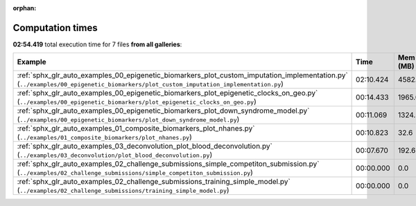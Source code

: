 
:orphan:

.. _sphx_glr_sg_execution_times:


Computation times
=================
**02:54.419** total execution time for 7 files **from all galleries**:

.. container::

  .. raw:: html

    <style scoped>
    <link href="https://cdnjs.cloudflare.com/ajax/libs/twitter-bootstrap/5.3.0/css/bootstrap.min.css" rel="stylesheet" />
    <link href="https://cdn.datatables.net/1.13.6/css/dataTables.bootstrap5.min.css" rel="stylesheet" />
    </style>
    <script src="https://code.jquery.com/jquery-3.7.0.js"></script>
    <script src="https://cdn.datatables.net/1.13.6/js/jquery.dataTables.min.js"></script>
    <script src="https://cdn.datatables.net/1.13.6/js/dataTables.bootstrap5.min.js"></script>
    <script type="text/javascript" class="init">
    $(document).ready( function () {
        $('table.sg-datatable').DataTable({order: [[1, 'desc']]});
    } );
    </script>

  .. list-table::
   :header-rows: 1
   :class: table table-striped sg-datatable

   * - Example
     - Time
     - Mem (MB)
   * - :ref:`sphx_glr_auto_examples_00_epigenetic_biomarkers_plot_custom_imputation_implementation.py` (``../examples/00_epigenetic_biomarkers/plot_custom_imputation_implementation.py``)
     - 02:10.424
     - 4582.3
   * - :ref:`sphx_glr_auto_examples_00_epigenetic_biomarkers_plot_epigenetic_clocks_on_geo.py` (``../examples/00_epigenetic_biomarkers/plot_epigenetic_clocks_on_geo.py``)
     - 00:14.433
     - 1965.0
   * - :ref:`sphx_glr_auto_examples_00_epigenetic_biomarkers_plot_down_syndrome_model.py` (``../examples/00_epigenetic_biomarkers/plot_down_syndrome_model.py``)
     - 00:11.069
     - 1324.5
   * - :ref:`sphx_glr_auto_examples_01_composite_biomarkers_plot_nhanes.py` (``../examples/01_composite_biomarkers/plot_nhanes.py``)
     - 00:10.823
     - 32.6
   * - :ref:`sphx_glr_auto_examples_03_deconvolution_plot_blood_deconvolution.py` (``../examples/03_deconvolution/plot_blood_deconvolution.py``)
     - 00:07.670
     - 192.6
   * - :ref:`sphx_glr_auto_examples_02_challenge_submissions_simple_competiton_submission.py` (``../examples/02_challenge_submissions/simple_competiton_submission.py``)
     - 00:00.000
     - 0.0
   * - :ref:`sphx_glr_auto_examples_02_challenge_submissions_training_simple_model.py` (``../examples/02_challenge_submissions/training_simple_model.py``)
     - 00:00.000
     - 0.0
